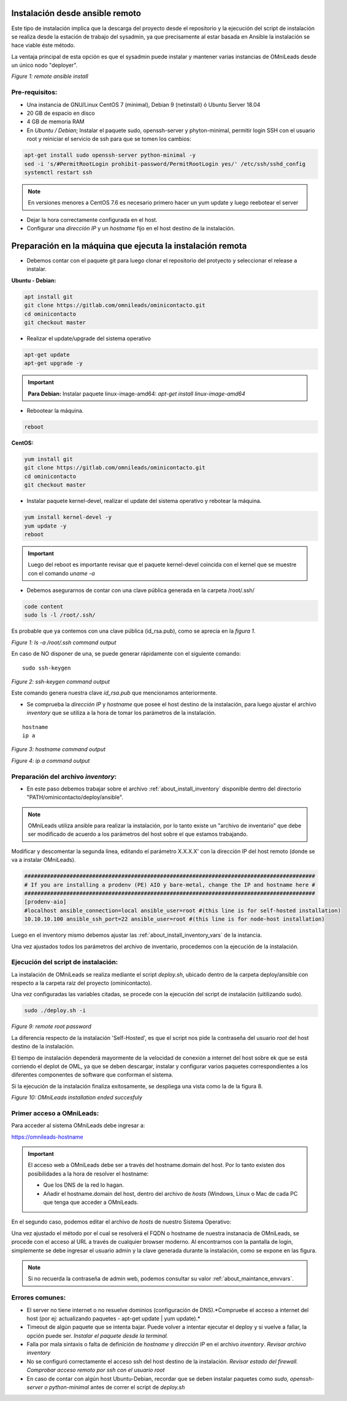 .. _about_install_remote:

********************************
Instalación desde ansible remoto
********************************

Este tipo de instalación implica que la descarga del proyecto desde el repositorio y la ejecución del script de instalación se realiza desde
la estación de trabajo del sysadmin, ya que precisamente al estar basada en Ansible la instalación se hace viable éste método.

La ventaja principal de esta opción es que el sysadmin puede instalar y mantener varias instancias de OMniLeads desde un único nodo "deployer".

.. image:: images/install_ansible_remote.png

*Figure 1: remote ansible install*

Pre-requisitos:
^^^^^^^^^^^^^^^

- Una instancia de GNU/Linux CentOS 7 (minimal), Debian 9 (netinstall) ó Ubuntu Server 18.04
- 20 GB de espacio en disco
- 4 GB de memoria RAM
- En *Ubuntu / Debian*; Instalar el paquete sudo, openssh-server y phyton-minimal, permitir login SSH con el usuario root y reiniciar el servicio de ssh para que se tomen los cambios:

.. code-block:: bash

  apt-get install sudo openssh-server python-minimal -y
  sed -i 's/#PermitRootLogin prohibit-password/PermitRootLogin yes/' /etc/ssh/sshd_config
  systemctl restart ssh

.. note::

   En versiones menores a CentOS 7.6 es necesario primero hacer un yum update y luego reebotear el server

- Dejar la hora correctamente configurada en el host.
- Configurar una *dirección IP* y un *hostname* fijo en el host destino de la instalación.


.. _about_install_remote_deployer:

************************************************************
Preparación en la máquina que ejecuta la instalación remota
************************************************************

- Debemos contar con el paquete git para luego clonar el repositorio del protyecto y seleccionar el release a instalar.

**Ubuntu - Debian:**

.. code-block:: bash

  apt install git
  git clone https://gitlab.com/omnileads/ominicontacto.git
  cd ominicontacto
  git checkout master

- Realizar el update/upgrade del sistema operativo

.. code-block:: bash

  apt-get update
  apt-get upgrade -y

.. important::

    **Para Debian:** Instalar paquete linux-image-amd64: *apt-get install linux-image-amd64*

- Rebootear la máquina.

.. code-block:: bash

  reboot

**CentOS:**

.. code-block:: bash

  yum install git
  git clone https://gitlab.com/omnileads/ominicontacto.git
  cd ominicontacto
  git checkout master


- Instalar paquete kernel-devel, realizar el update del sistema operativo y rebotear la máquina.

.. code-block:: bash

      yum install kernel-devel -y
      yum update -y
      reboot

.. important::

    Luego del reboot es importante revisar que el paquete kernel-devel coincida con el kernel que se muestre con el comando *uname -a*

- Debemos asegurarnos de contar con una clave pública generada en la carpeta /root/.ssh/

.. code-block:: bash

   code content
   sudo ls -l /root/.ssh/

Es probable que ya contemos con una clave pública (id_rsa.pub), como se aprecia en la *figura 1*.

.. image:: images/install_id_rsa.png

*Figure 1: ls -a /root/.ssh command output*

En caso de NO disponer de una, se puede generar rápidamente con el siguiente comando:

::

 sudo ssh-keygen

.. image:: images/install_sshkeygen_remote.png

*Figure 2: ssh-keygen command output*

Este comando genera nuestra clave *id_rsa.pub* que mencionamos anteriormente.

- Se comprueba la *dirección IP* y *hostname* que posee el host destino de la instalación, para luego ajustar el archivo *inventory* que se utiliza a la hora de tomar los parámetros de la instalación.

::

 hostname
 ip a

.. image:: images/install_hostname_command.png

*Figure 3: hostname command output*


.. image:: images/install_ip_a_command.png

*Figure 4: ip a command output*

Preparación del archivo *inventory*:
^^^^^^^^^^^^^^^^^^^^^^^^^^^^^^^^^^^^

- En este paso debemos trabajar sobre el archivo  :ref:`about_install_inventory` disponible dentro del directorio "PATH/ominicontacto/deploy/ansible".

.. note::

   OMniLeads utiliza ansible para realizar la instalación, por lo tanto existe un "archivo de inventario" que debe ser modificado de acuerdo a los parámetros
   del host sobre el que estamos trabajando.

Modificar y descomentar la segunda linea, editando el parámetro X.X.X.X' con la dirección IP del host remoto (donde se va a instalar OMniLeads).

.. code-block:: bash

 ##########################################################################################
 # If you are installing a prodenv (PE) AIO y bare-metal, change the IP and hostname here #
 ##########################################################################################
 [prodenv-aio]
 #localhost ansible_connection=local ansible_user=root #(this line is for self-hosted installation)
 10.10.10.100 ansible_ssh_port=22 ansible_user=root #(this line is for node-host installation)

Luego en el inventory mismo debemos ajustar las :ref:`about_install_inventory_vars` de la instancia.

Una vez ajustados todos los parámetros del archivo de inventario, procedemos con la ejecución de la instalación.

Ejecución del script de instalación:
^^^^^^^^^^^^^^^^^^^^^^^^^^^^^^^^^^^^

La instalación de OMniLeads se realiza mediante el script *deploy.sh*, ubicado dentro de la carpeta deploy/ansible con respecto a la carpeta
raíz del proyecto (ominicontacto).

Una vez configuradas las variables citadas, se procede con la ejecución del script de instalación (uitilizando sudo).

.. code-block:: bash

  sudo ./deploy.sh -i

.. image:: images/install_deploysh_remote.png

*Figure 9: remote root password*

La diferencia respecto de la instalación 'Self-Hosted', es que el script nos pide la contraseña del usuario *root* del host destino de la instalación.

El tiempo de instalación dependerá mayormente de la velocidad de conexión a internet del host sobre ek que se está corriendo el deplot de  OML, ya que se deben descargar, instalar y configurar varios paquetes correspondientes a los diferentes componentes de software que conforman el sistema.

Si la ejecución de la instalación finaliza exitosamente, se despliega una vista como la de la figura 8.

.. image:: images/install_ok.png

*Figure 10: OMniLeads installation ended succesfuly*


Primer acceso a OMniLeads:
^^^^^^^^^^^^^^^^^^^^^^^^^^


Para acceder al sistema OMniLeads debe ingresar a:

https://omnileads-hostname

.. Important::
  El acceso web a OMniLeads debe ser a través del hostname.domain del host. Por lo tanto existen dos posibilidades a la hora de resolver el
  hostname:

  * Que los DNS de la red lo hagan.
  * Añadir el hostname.domain del host, dentro del archivo de *hosts* (Windows, Linux o Mac de cada PC que tenga que acceder a OMniLeads.

En el segundo caso, podemos editar el archivo de *hosts* de nuestro Sistema Operativo:

.. image:: images/install_dns_hosts.png


Una vez ajustado el método por el cual se resolverá el FQDN o hostname de nuestra instanacia de OMniLeads, se procede con el acceso al URL a través de cualquier browser moderno.
Al encontrarnos con la pantalla de login, simplemente se debe ingresar el usuario admin y la clave generada durante la instalación, como se expone en las figura.

.. image:: images/install_1st_login.png

.. Note::

  Si no recuerda la contraseña de admin web, podemos consultar su valor :ref:`about_maintance_envvars`.


Errores comunes:
^^^^^^^^^^^^^^^^

- El server no tiene internet o no resuelve dominios (configuración de DNS).*Compruebe el acceso a internet del host (por ej: actualizando paquetes - apt-get update | yum update).*
- Timeout de algún paquete que se intenta bajar. Puede volver a intentar ejecutar el deploy y si vuelve a fallar, la opción puede ser. *Instalar el paquete desde la terminal.*
- Falla por mala sintaxis o falta de definición de *hostname* y *dirección IP* en el archivo *inventory*. *Revisar archivo inventory*
- No se configuró correctamente el acceso ssh del host destino de la instalación. *Revisar estado del firewall. Comprobar acceso remoto por ssh con el usuario root*
- En caso de contar con algún host Ubuntu-Debian, recordar que se deben instalar paquetes como *sudo, openssh-server o python-minimal* antes de correr el script de *deploy.sh*
